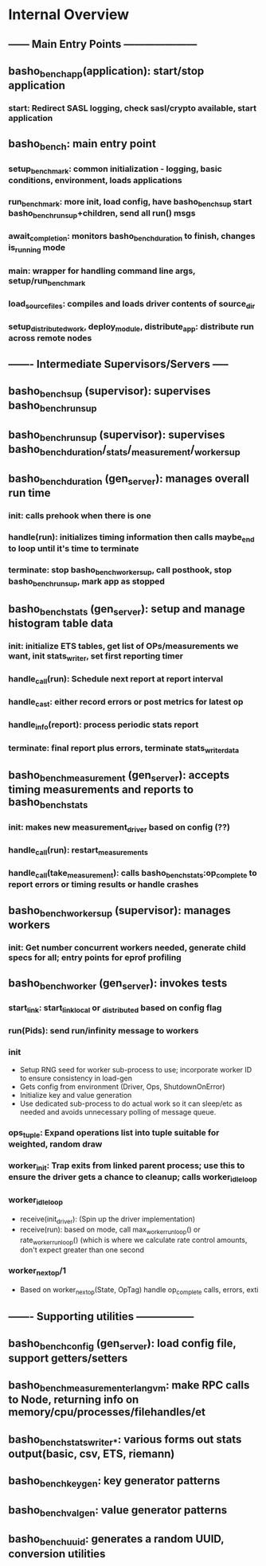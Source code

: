 * Internal Overview
** ------ Main Entry Points ---------------------
** basho_bench_app(application): start/stop application
*** start: Redirect SASL logging, check sasl/crypto available, start application
** basho_bench: main entry point
*** setup_benchmark: common initialization - logging, basic conditions, environment, loads applications
*** run_benchmark: more init, load config, have basho_bench_sup start basho_bench_run_sup+children, send all run() msgs
*** await_completion: monitors basho_bench_duration to finish, changes is_running mode
*** main: wrapper for handling command line args, setup/run_benchmark
*** load_source_files: compiles and loads driver contents of source_dir
*** setup_distributed_work, deploy_module, distribute_app: distribute run across remote nodes
** ------- Intermediate Supervisors/Servers -----
** basho_bench_sup (supervisor): supervises basho_bench_run_sup
** basho_bench_run_sup (supervisor): supervises basho_bench_duration/_stats/_measurement/_worker_sup
** basho_bench_duration (gen_server): manages overall run time
*** init: calls prehook when there is one
*** handle(run): initializes timing information then calls maybe_end to loop until it's time to terminate
*** terminate: stop basho_bench_worker_sup, call posthook, stop basho_bench_run_sup, mark app as stopped
** basho_bench_stats (gen_server): setup and manage histogram table data
*** init: initialize ETS tables, get list of OPs/measurements we want, init stats_writer, set first reporting timer
*** handle_call(run): Schedule next report at report interval
*** handle_cast: either record errors or post metrics for latest op
*** handle_info(report): process periodic stats report
*** terminate: final report plus errors, terminate stats_writer_data
** basho_bench_measurement (gen_server): accepts timing measurements and reports to basho_bench_stats
*** init: makes new measurement_driver based on config (??)
*** handle_call(run): restart_measurements
*** handle_call(take_measurement): calls basho_bench_stats:op_complete to report errors or timing results or handle crashes
** basho_bench_worker_sup (supervisor): manages workers
*** init: Get number concurrent workers needed, generate child specs for all; entry points for eprof profiling
** basho_bench_worker (gen_server): invokes tests
*** start_link: start_link_local or _distributed based on config flag
*** run(Pids): send run/infinity message to workers
*** init
    + Setup RNG seed for worker sub-process to use; incorporate worker ID to ensure consistency in load-gen
    + Gets config from environment (Driver, Ops, ShutdownOnError)
    + Initialize key and value generation
    + Use dedicated sub-process to do actual work so it can sleep/etc as needed and avoids unnecessary polling of message queue.
*** ops_tuple: Expand operations list into tuple suitable for weighted, random draw
*** worker_init: Trap exits from linked parent process; use this to ensure the driver gets a chance to cleanup; calls worker_idle_loop
*** worker_idle_loop
    + receive(init_driver): (Spin up the driver implementation)
    + receive(run): based on mode, call max_worker_run_loop() or rate_worker_run_loop() (which is where we calculate rate control amounts, don't expect greater than one second
*** worker_next_op/1
    + Based on worker_next_op(State, OpTag) handle op_complete calls, errors, exti
** ------- Supporting utilities -----------------
** basho_bench_config (gen_server): load config file, support getters/setters
** basho_bench_measurement_erlangvm: make RPC calls to Node, returning info on memory/cpu/processes/filehandles/et
** basho_bench_stats_writer_*: various forms out stats output(basic, csv, ETS, riemann)
** basho_bench_keygen: key generator patterns
** basho_bench_valgen: value generator patterns
** basho_bench_uuid: generates a random UUID, conversion utilities
